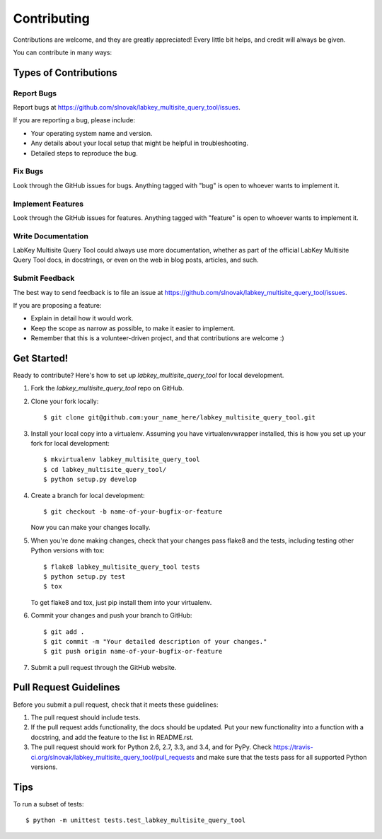 ============
Contributing
============

Contributions are welcome, and they are greatly appreciated! Every
little bit helps, and credit will always be given.

You can contribute in many ways:

Types of Contributions
----------------------

Report Bugs
~~~~~~~~~~~

Report bugs at https://github.com/slnovak/labkey_multisite_query_tool/issues.

If you are reporting a bug, please include:

* Your operating system name and version.
* Any details about your local setup that might be helpful in troubleshooting.
* Detailed steps to reproduce the bug.

Fix Bugs
~~~~~~~~

Look through the GitHub issues for bugs. Anything tagged with "bug"
is open to whoever wants to implement it.

Implement Features
~~~~~~~~~~~~~~~~~~

Look through the GitHub issues for features. Anything tagged with "feature"
is open to whoever wants to implement it.

Write Documentation
~~~~~~~~~~~~~~~~~~~

LabKey Multisite Query Tool could always use more documentation, whether as part of the
official LabKey Multisite Query Tool docs, in docstrings, or even on the web in blog posts,
articles, and such.

Submit Feedback
~~~~~~~~~~~~~~~

The best way to send feedback is to file an issue at https://github.com/slnovak/labkey_multisite_query_tool/issues.

If you are proposing a feature:

* Explain in detail how it would work.
* Keep the scope as narrow as possible, to make it easier to implement.
* Remember that this is a volunteer-driven project, and that contributions
  are welcome :)

Get Started!
------------

Ready to contribute? Here's how to set up `labkey_multisite_query_tool` for local development.

1. Fork the `labkey_multisite_query_tool` repo on GitHub.
2. Clone your fork locally::

    $ git clone git@github.com:your_name_here/labkey_multisite_query_tool.git

3. Install your local copy into a virtualenv. Assuming you have virtualenvwrapper installed, this is how you set up your fork for local development::

    $ mkvirtualenv labkey_multisite_query_tool
    $ cd labkey_multisite_query_tool/
    $ python setup.py develop

4. Create a branch for local development::

    $ git checkout -b name-of-your-bugfix-or-feature

   Now you can make your changes locally.

5. When you're done making changes, check that your changes pass flake8 and the tests, including testing other Python versions with tox::

    $ flake8 labkey_multisite_query_tool tests
    $ python setup.py test
    $ tox

   To get flake8 and tox, just pip install them into your virtualenv.

6. Commit your changes and push your branch to GitHub::

    $ git add .
    $ git commit -m "Your detailed description of your changes."
    $ git push origin name-of-your-bugfix-or-feature

7. Submit a pull request through the GitHub website.

Pull Request Guidelines
-----------------------

Before you submit a pull request, check that it meets these guidelines:

1. The pull request should include tests.
2. If the pull request adds functionality, the docs should be updated. Put
   your new functionality into a function with a docstring, and add the
   feature to the list in README.rst.
3. The pull request should work for Python 2.6, 2.7, 3.3, and 3.4, and for PyPy. Check
   https://travis-ci.org/slnovak/labkey_multisite_query_tool/pull_requests
   and make sure that the tests pass for all supported Python versions.

Tips
----

To run a subset of tests::

    $ python -m unittest tests.test_labkey_multisite_query_tool
